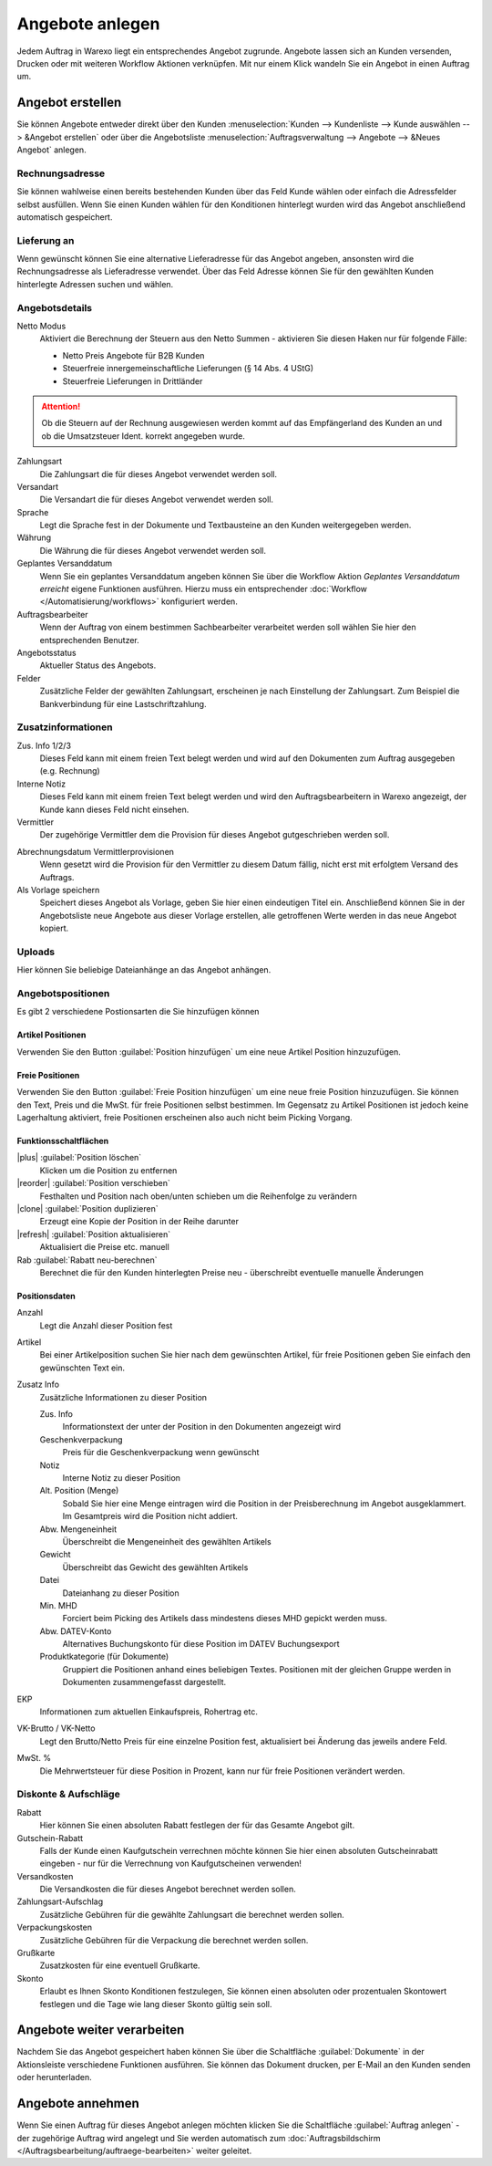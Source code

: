 Angebote anlegen
################

Jedem Auftrag in Warexo liegt ein entsprechendes Angebot zugrunde. Angebote lassen sich an Kunden versenden, 
Drucken oder mit weiteren Workflow Aktionen verknüpfen. Mit nur einem Klick wandeln Sie ein Angebot in einen Auftrag um.

Angebot erstellen
~~~~~~~~~~~~~~~~~

Sie können Angebote entweder direkt über den Kunden :menuselection:`Kunden --> Kundenliste --> Kunde auswählen --> &Angebot erstellen`
oder über die Angebotsliste :menuselection:`Auftragsverwaltung --> Angebote --> &Neues Angebot` anlegen.

Rechnungsadresse
^^^^^^^^^^^^^^^^

Sie können wahlweise einen bereits bestehenden Kunden über das Feld Kunde wählen oder einfach die Adressfelder selbst ausfüllen. 
Wenn Sie einen Kunden wählen für den Konditionen hinterlegt wurden wird das Angebot anschließend automatisch gespeichert.

Lieferung an
^^^^^^^^^^^^

Wenn gewünscht können Sie eine alternative Lieferadresse für das Angebot angeben, 
ansonsten wird die Rechnungsadresse als Lieferadresse verwendet. 
Über das Feld Adresse können Sie für den gewählten Kunden hinterlegte Adressen suchen und wählen.

Angebotsdetails
^^^^^^^^^^^^^^^

Netto Modus
    Aktiviert die Berechnung der Steuern aus den Netto Summen - aktivieren Sie diesen Haken nur für folgende Fälle:

    -  Netto Preis Angebote für B2B Kunden
    -  Steuerfreie innergemeinschaftliche Lieferungen (§ 14 Abs. 4 UStG)
    -  Steuerfreie Lieferungen in Drittländer

.. attention:: Ob die Steuern auf der Rechnung ausgewiesen werden kommt auf das Empfängerland des Kunden an und ob die Umsatzsteuer Ident. korrekt angegeben wurde.

Zahlungsart
    Die Zahlungsart die für dieses Angebot verwendet werden soll.

Versandart
    Die Versandart die für dieses Angebot verwendet werden soll.

Sprache
    Legt die Sprache fest in der Dokumente und Textbausteine an den Kunden weitergegeben werden.

Währung
    Die Währung die für dieses Angebot verwendet werden soll.

Geplantes Versanddatum
    Wenn Sie ein geplantes Versanddatum angeben können Sie über die Workflow Aktion `Geplantes Versanddatum erreicht` eigene Funktionen ausführen.
    Hierzu muss ein entsprechender :doc:`Workflow </Automatisierung/workflows>` konfiguriert werden.

Auftragsbearbeiter
    Wenn der Auftrag von einem bestimmen Sachbearbeiter verarbeitet werden soll wählen Sie hier den entsprechenden Benutzer.

Angebotsstatus
    Aktueller Status des Angebots.

Felder
    Zusätzliche Felder der gewählten Zahlungsart, erscheinen je nach Einstellung der Zahlungsart.
    Zum Beispiel die Bankverbindung für eine Lastschriftzahlung.

Zusatzinformationen
^^^^^^^^^^^^^^^^^^^^

Zus. Info 1/2/3
    Dieses Feld kann mit einem freien Text belegt werden und wird auf den Dokumenten zum Auftrag ausgegeben (e.g. Rechnung)

Interne Notiz
    Dieses Feld kann mit einem freien Text belegt werden und wird den Auftragsbearbeitern in Warexo angezeigt, der Kunde kann dieses Feld nicht einsehen.

Vermittler
    Der zugehörige Vermittler dem die Provision für dieses Angebot gutgeschrieben werden soll.

.. seealso::
    :doc:`Weitere Informationen zu Vermittlern </Auftragsbearbeitung/vermittler>`

Abrechnungsdatum Vermittlerprovisionen
    Wenn gesetzt wird die Provision für den Vermittler zu diesem Datum fällig, nicht erst mit erfolgtem Versand des Auftrags.

Als Vorlage speichern
    Speichert dieses Angebot als Vorlage, geben Sie hier einen eindeutigen Titel ein.
    Anschließend können Sie in der Angebotsliste neue Angebote aus dieser Vorlage erstellen,
    alle getroffenen Werte werden in das neue Angebot kopiert.

Uploads
^^^^^^^

Hier können Sie beliebige Dateianhänge an das Angebot anhängen.

Angebotspositionen
^^^^^^^^^^^^^^^^^^

Es gibt 2 verschiedene Postionsarten die Sie hinzufügen können

Artikel Positionen
''''''''''''''''''

Verwenden Sie den Button :guilabel:`Position hinzufügen` um eine neue Artikel Position hinzuzufügen.

Freie Positionen
''''''''''''''''''
 
Verwenden Sie den Button :guilabel:`Freie Position hinzufügen` um eine neue freie Position hinzuzufügen. 
Sie können den Text, Preis und die MwSt. für freie Positionen selbst bestimmen. 
Im Gegensatz zu Artikel Positionen ist jedoch keine Lagerhaltung aktiviert, freie Positionen erscheinen also auch nicht beim Picking Vorgang.

Funktionsschaltflächen
''''''''''''''''''''''''''''''''''''

|plus| :guilabel:`Position löschen`
    Klicken um die Position zu entfernen

|reorder| :guilabel:`Position verschieben`
    Festhalten und Position nach oben/unten schieben um die Reihenfolge zu verändern

|clone| :guilabel:`Position duplizieren`
    Erzeugt eine Kopie der Position in der Reihe darunter

|refresh| :guilabel:`Position aktualisieren`
    Aktualisiert die Preise etc. manuell

Rab :guilabel:`Rabatt neu-berechnen` 
    Berechnet die für den Kunden hinterlegten Preise neu - überschreibt eventuelle manuelle Änderungen

Positionsdaten
''''''''''''''''''

Anzahl
    Legt die Anzahl dieser Position fest

Artikel
    Bei einer Artikelposition suchen Sie hier nach dem gewünschten Artikel, für freie Positionen geben Sie einfach den gewünschten Text ein.

Zusatz Info
    Zusätzliche Informationen zu dieser Position

    Zus. Info
        Informationstext der unter der Position in den Dokumenten angezeigt wird

    Geschenkverpackung
        Preis für die Geschenkverpackung wenn gewünscht

    Notiz
        Interne Notiz zu dieser Position

    Alt. Position (Menge)
        Sobald Sie hier eine Menge eintragen wird die Position in der Preisberechnung im Angebot ausgeklammert.
        Im Gesamtpreis wird die Position nicht addiert.

    Abw. Mengeneinheit
        Überschreibt die Mengeneinheit des gewählten Artikels

    Gewicht
        Überschreibt das Gewicht des gewählten Artikels

    Datei
        Dateianhang zu dieser Position

    Min. MHD
        Forciert beim Picking des Artikels dass mindestens dieses MHD gepickt werden muss.

    Abw. DATEV-Konto
        Alternatives Buchungskonto für diese Position im DATEV Buchungsexport

    Produktkategorie (für Dokumente)
        Gruppiert die Positionen anhand eines beliebigen Textes. Positionen mit der gleichen Gruppe
        werden in Dokumenten zusammengefasst dargestellt.

EKP
    Informationen zum aktuellen Einkaufspreis, Rohertrag etc.

VK-Brutto / VK-Netto
    Legt den Brutto/Netto Preis für eine einzelne Position fest, aktualisiert bei Änderung das jeweils andere Feld.

MwSt. %
    Die Mehrwertsteuer für diese Position in Prozent, kann nur für freie Positionen verändert werden.

Diskonte & Aufschläge
^^^^^^^^^^^^^^^^^^^^^^^^^^^^^^^^^^^^

Rabatt
    Hier können Sie einen absoluten Rabatt festlegen der für das Gesamte Angebot gilt.

Gutschein-Rabatt
    Falls der Kunde einen Kaufgutschein verrechnen möchte können Sie hier einen absoluten Gutscheinrabatt eingeben - nur für die Verrechnung von Kaufgutscheinen verwenden!

Versandkosten
    Die Versandkosten die für dieses Angebot berechnet werden sollen.

Zahlungsart-Aufschlag
    Zusätzliche Gebühren für die gewählte Zahlungsart die berechnet werden sollen.

Verpackungskosten
    Zusätzliche Gebühren für die Verpackung die berechnet werden sollen.

Grußkarte
    Zusatzkosten für eine eventuell Grußkarte.

Skonto
    Erlaubt es Ihnen Skonto Konditionen festzulegen, Sie können einen absoluten oder prozentualen Skontowert festlegen
    und die Tage wie lang dieser Skonto gültig sein soll.

Angebote weiter verarbeiten
~~~~~~~~~~~~~~~~~~~~~~~~~~~

Nachdem Sie das Angebot gespeichert haben können Sie über die Schaltfläche :guilabel:`Dokumente` in der 
Aktionsleiste verschiedene Funktionen ausführen. Sie können das Dokument drucken, per E-Mail an den Kunden senden oder herunterladen.

Angebote annehmen
~~~~~~~~~~~~~~~~~~~~~~~~~~~

Wenn Sie einen Auftrag für dieses Angebot anlegen möchten klicken Sie die Schaltfläche :guilabel:`Auftrag anlegen` - 
der zugehörige Auftrag wird angelegt und Sie werden automatisch zum 
:doc:`Auftragsbildschirm </Auftragsbearbeitung/auftraege-bearbeiten>` weiter geleitet.